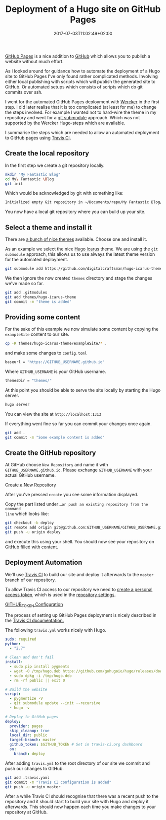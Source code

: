 #+DATE: 2017-07-03T11:02:49+02:00
#+TITLE: Deployment of a Hugo site on GitHub Pages
#+URL: /deployment-of-a-hugo-site-on-github-pages/
#+BANNER: /deployment-of-a-hugo-site-on-github-pages/crowd.jpg
#+CATEGORIES: hugo
#+TAGS: hugo, github

[[https://pages.github.com/][GitHub Pages]] is a nice addition to [[https://github.com/][GitHub]] which allows you to publish a website
without much effort.

As I looked around for guidance how to automate the deployment of a Hugo site to
GitHub Pages I've only found rather complicated methods. Involving either
local publishing with scripts which will publish the generated site to
GitHub. Or automated setups which consists of scripts which do git commits over
ssh.

I went for the automated GitHub Pages deployment with [[http://www.wercker.com/][Wercker]] in the first
step. I did later realise that it is too complicated (at least for me) to
change the steps involved. For example I wanted not to hard-wire the theme in
my repository and went for a [[https://git-scm.com/book/en/v2/Git-Tools-Submodules][git submodule]] approach. Which was not supported by
the Wercker Hugo-steps which are available.

I summarise the steps which are needed to allow an automated deployment to
GitHub pages using [[https://travis-ci.org/][Travis CI]].

** Create the local repository

In the first step we create a git repository locally.

#+BEGIN_SRC sh
mkdir "My Fantastic Blog"
cd My\ Fantastic \Blog
git init
#+END_SRC

Which would be acknowledged by git with something like: 

#+BEGIN_SRC sh
Initialized empty Git repository in ~/Documents/repo/My Fantastic Blog/.git/
#+END_SRC

You now have a local git repository where you can build up your site.

** Select a theme and install it

There are [[https://themes.gohugo.io/][a bunch of nice themes]] available. Choose one and install it.

As an example we select the nice [[https://themes.gohugo.io/hugo-icarus/][Hugo Icarus]] theme. We are using the =git
submodule= approach, this allows us to use always the latest theme version for
the automated deployment.

#+BEGIN_SRC sh
git submodule add https://github.com/digitalcraftsman/hugo-icarus-theme.git themes/hugo-icarus-theme
#+END_SRC

We then ignore the now created =themes= directory and stage the changes we've
made so far.

#+BEGIN_SRC sh
git add .gitmodules
git add themes/hugo-icarus-theme
git commit -m "theme is added"
#+END_SRC

** Providing some content

For the sake of this example we now simulate some content by copying the =exampleSite= 
content to our site.

#+BEGIN_SRC sh
cp -R themes/hugo-icarus-theme/exampleSite/* .
#+END_SRC

and make some changes to =config.toml=

#+BEGIN_SRC sh
baseurl = "https://GITHUB_USERNAME.github.io"
#+END_SRC

Where =GITHUB_USERNAME= is your GitHub username.

#+BEGIN_SRC sh
themesDir = "themes/"
#+END_SRC

At this point you should be able to serve the site locally by starting the Hugo
server.

#+BEGIN_SRC sh
hugo server
#+END_SRC

You can view the site at =http://localhost:1313=

If everything went fine so far you can commit your changes once again.

#+BEGIN_SRC sh
git add .
git commit -m "Some example content is added"
#+END_SRC

** Create the GitHub repository

At GitHub choose =New Repository= and name it with =GITHUB_USERNAME.github.io=. 
Please exchange =GITHUB_USERNAME= with your actual GitHub username.

[[file:Create_a_New_Repository.png][Create a New Repository]]

After you've pressed =create= you see some information displayed.

Copy the part listed under =…or push an existing repository from the command
line= which looks like:

#+BEGIN_SRC sh
git checkout -b deploy
git remote add origin git@github.com:GITHUB_USERNAME/GITHUB_USERNAME.github.io.git
git push -u origin deploy
#+END_SRC

and execute this using your shell. You should now see your repository on GitHub
filled with content.

** Deployment Automation

We'll use [[https://travis-ci.org/][Travis CI]] to build our site and deploy it afterwards to 
the =master= branch of our repository.

To allow Travis CI access to our repository we need to [[https://help.github.com/articles/creating-a-personal-access-token-for-the-command-line/][create a personal access
token]], which is used in the [[https://docs.travis-ci.com/user/environment-variables#Defining-Variables-in-Repository-Settings][repository settings]].

[[file:Settings--Travis_CI.png][GITHUB_TOKEN Configuration]]

The process of setting up GitHub Pages deployment is nicely described in the
[[https://docs.travis-ci.com/user/deployment/pages/][Travis CI documentation.]]

The following =travis.yml= works nicely with Hugo.

#+BEGIN_SRC yaml
sudo: required
python:
  - "2.7"

# Clean and don't fail
install:
  - sudo pip install pygments
  - wget -O /tmp/hugo.deb https://github.com/gohugoio/hugo/releases/download/v0.24.1/hugo_0.24.1_Linux-64bit.deb
  - sudo dpkg -i /tmp/hugo.deb
  - rm -rf public || exit 0

# Build the website
script:
  - pygmentize -V
  - git submodule update --init --recursive
  - hugo -v

# Deploy to GitHub pages
deploy:
  provider: pages
  skip_cleanup: true
  local_dir: public
  target-branch: master
  github_token: $GITHUB_TOKEN # Set in travis-ci.org dashboard
  on:
    branch: deploy

#+END_SRC

After adding =travis.yml= to the root directory of our site we commit and push
our changes to GitHub.

#+BEGIN_SRC sh
git add .travis.yaml
git commit -m "Travis CI configuration is added"
git push -u origin master
#+END_SRC

After a while Travis CI should recognise that there was a recent push to the
repository and it should start to build your site with Hugo and deploy it afterwards.
This should now happen each time you make changes to your repository at GitHub.
